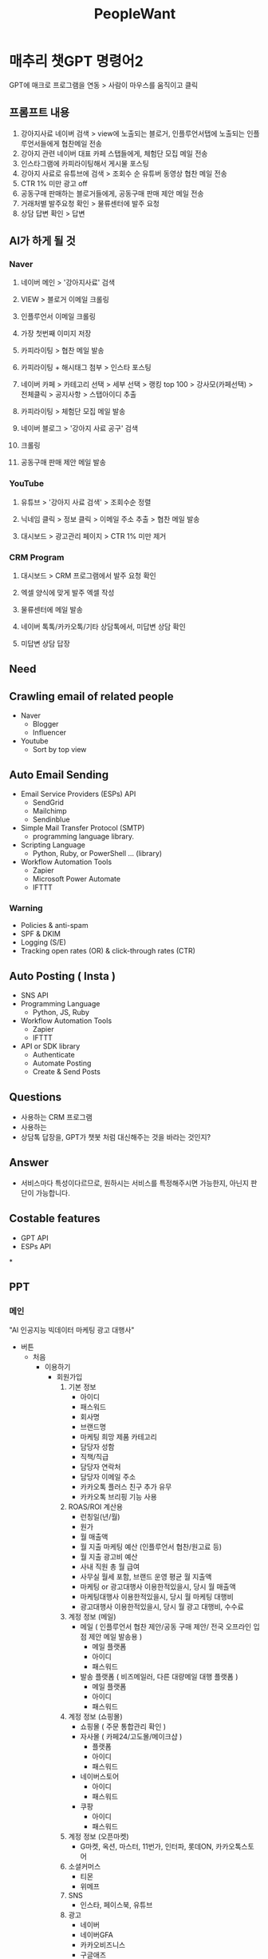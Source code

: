 :PROPERTIES:
:ID:       d35f3fe1-6cce-4df7-898e-b9a0f4883f01
:END:
#+title: PeopleWant
* 매추리 챗GPT 명령어2

GPT에 매크로 프로그램을 연동 > 사람이 마우스를 움직이고 클릭

** 프롬프트 내용
1. 강아지사료 네이버 검색 > view에 노출되는 블로거, 인플루언서탭에 노출되는 인플루언서들에게 협찬메일 전송
2. 강아지 관련 네이버 대표 카페 스탭들에게, 체험단 모집 메일 전송
3. 인스타그램에 카피라이팅해서 게시물 포스팅
4. 강아지 사료로 유튜브에 검색 > 조회수 순 유튜버 동영상 협찬 메일 전송
5. CTR 1% 미만 광고 off
6. 공동구매 판매하는 블로거들에게, 공동구매 판매 제안 메일 전송
7. 거래처별 발주요청 확인 > 물류센터에 발주 요청
8. 상담 답변 확인 > 답변

** AI가 하게 될 것
*** Naver
1. 네이버 메인 > '강아지사료' 검색
2. VIEW > 블로거 이메일 크롤링
3. 인플루언서 이메일 크롤링
4. 가장 첫번째 이미지 저장
5. 카피라이팅 > 협찬 메일 발송
6. 카피라이팅 + 해시태그 첨부 > 인스타 포스팅

7. 네이버 카페 > 카테고리 선택 > 세부 선택 > 랭킹 top 100 > 강사모(카페선택) > 전체클릭 > 공지사항 > 스탭아이디 추출
8. 카피라이팅 > 체험단 모집 메일 발송

9. 네이버 블로그 > '강아지 사료 공구' 검색
10. 크롤링
11. 공동구매 판매 제안 메일 발송

*** YouTube
1. 유튜브 > '강아지 사료 검색' > 조회수순 정렬
2. 닉네임 클릭 > 정보 클릭 > 이메일 주소 추출 > 협찬 메일 발송

3. 대시보드 > 광고관리 페이지 > CTR 1% 미만 제거

*** CRM Program
16. 대시보드 > CRM 프로그램에서 발주 요청 확인
17. 엑셀 양식에 맞게 발주 엑셀 작성
18. 물류센터에 메일 발송

19. 네이버 톡톡/카카오톡/기타 상담톡에서, 미답변 상담 확인
20. 미답변 상담 답장

** Need
** Crawling email of related people
+ Naver
  - Blogger
  - Influencer
+ Youtube
  - Sort by top view
** Auto Email Sending
+ Email Service Providers (ESPs) API
  - SendGrid
  - Mailchimp
  - Sendinblue
+ Simple Mail Transfer Protocol (SMTP)
  - programming language library.
+ Scripting Language
  - Python, Ruby, or PowerShell ... (library)
+ Workflow Automation Tools
  - Zapier
  - Microsoft Power Automate
  - IFTTT
*** Warning
- Policies & anti-spam
- SPF & DKIM
- Logging (S/E)
- Tracking open rates (OR) & click-through rates (CTR)
** Auto Posting ( Insta )
+ SNS API
+ Programming Language
  - Python, JS, Ruby
+ Workflow Automation Tools
  - Zapier
  - IFTTT
+ API or SDK library
  - Authenticate
  - Automate Posting
  - Create & Send Posts

** Questions
- 사용하는 CRM 프로그램
- 사용하는
- 상담톡 답장을, GPT가 챗봇 처럼 대신해주는 것을 바라는 것인지?

** Answer
- 서비스마다 특성이다르므로, 원하시는 서비스를 특정해주시면 가능한지, 아닌지 판단이 가능합니다.

** Costable features
- GPT API
- ESPs API

*
** PPT
*** 메인
"AI 인공지능 빅데이터 마케팅 광고 대행사"
- 버튼
  + 처음
    - 이용하기
      - 회원가입
        1. 기본 정보
           - 아이디
           - 패스워드
           - 회사명
           - 브랜드명
           - 마케팅 희망 제품 카테고리
           - 담당자 성함
           - 직책/직급
           - 담당자 연락처
           - 담당자 이메일 주소
           - 카카오톡 플러스 친구 추가 유무
           - 카카오톡 브리핑 기능 사용
        2. ROAS/ROI 계산용
           - 런칭일(년/월)
           - 원가
           - 월 매출액
           - 월 지출 마케팅 예산 (인플루언서 협찬/원고료 등)
           - 월 지출 광고비 예산
           - 사내 직원 총 월 급여
           - 사무실 월세 포함, 브랜드 운영 평균 월 지출액
           - 마케팅 or 광고대행사 이용한적있을시, 당시 월 매출액
           - 마케팅대행사 이용한적있을시, 당시 월 마케팅 대행비
           - 광고대행사 이용한적있을시, 당시 월 광고 대행비, 수수료
        3. 계정 정보 (메일)
           - 메일 ( 인플루언서 협찬 제안/공동 구매 제안/ 전국 오프라인 입점 제안 메일 발송용 )
             - 메일 플랫폼
             - 아이디
             - 패스워드
           - 발송 플랫폼 ( 비즈메일러, 다른 대량메일 대행 플랫폼 )
             - 메일 플랫폼
             - 아이디
             - 패스워드
        4. 계정 정보 (쇼핑몰)
           - 쇼핑몰 ( 주문 통합관리 확인 )
           - 자사몰 ( 카페24/고도몰/메이크샵 )
             - 플랫폼
             - 아이디
             - 패스워드
           - 네이버스토어
             - 아이디
             - 패스워드
           - 쿠팡
             - 아이디
             - 패스워드
        5. 계정 정보 (오픈마켓)
           - G마켓, 옥션, 마스터, 11번가, 인터파, 롯데ON, 카카오톡스토어
        6. 소셜커머스
           - 티몬
           - 위메프
        7. SNS
           - 인스타, 페이스북, 유튜브
        8. 광고
           - 네이버
           - 네이버GFA
           - 카카오비즈니스
           - 구글애즈
        9. 사업자정보
           - 사업자등록번호
           - 단체명/법인명
           - 대표자명
           - 사업장 소재지
           - 업태
           - 종목
           - 담당자명
           -
        10. 마케팅 사례 정보 활용 동의 유/무
      - 가입완료
        - 월 견적 받기
          1. 등록된 쇼핑 로그인
          2. 등록된 상품(번호) 견적 전달
             - 월 매출 / 10 * 1.1 (부가세 포함)
    - 기능소개
      - 마케터
        - 브랜드 인지도 (검색 수) 상승
          1. 유사 상위 브랜드 마케팅 분석
          2. 성과율이 높은 마케팅 항목추출
          3. 브랜드 마케팅에 적용
        - 브랜드 고유 특징 생성 (상위시장에 존재하지 않은)
          1. 유사 상위 브랜드 제품 핵심 분석
        - 쇼핑몰 통합관리 (일/주/월)
          1. 방문자 수
          2. 주문건 수
          3. 취소건 수
        - 네이버 쇼핑 순위 상승
          1. 유사 상위 브랜드 ~네이버 쇼핑~ 마케팅 분석
          2. 성과율이 높은 마케팅 항목추출
          3. 브랜드 마케팅 적용
        - 네이버 View 순위 상승
          1. 유사 상위 브랜드 ~VIEW~ 마케팅 분석
          2. 성과율이 높은 마케팅 항목추출
          3. 브랜드 마케팅 적용
        - 네이버 인플루언서 순위 상승
          1. 유사 상위 브랜드 ~인플루언서~ 마케팅 분석
          2. 성과율이 높은 마케팅 항목추출
          3. 브랜드 마케팅 적용
        - 네이버 카페 체험단 모집
          1. 유사 상위 브랜드 ~카페~ 마케팅 분석
          2. 성과율이 높은 마케팅 항목추출
          3. 마케팅 적용 => 체험단 모집
        - 비교 포스트 발행
          1. 유사 상위 브랜드 ~Post~ 마케팅 분석
          2. 성과율이 높은 마케팅 항목추출
          3. 마케팅 적용 => 비교 포스팅 자동 발행
        - 상위 유튜버 협찬
          1. 유사 상위 브랜드 ~YouTube~ 마케팅 분석
          2. 성과율이 높은 마케팅 항목추출
          3. 마케팅 적용 => 유튜버 비포 애프터 컨텐츠 협찬
        - CTR 관리
          1. 유사 상위 브랜드 광고 분석
          2. 성과율이 높은 ~광고채널~ 추출
          3. 마케팅 적용 => CTR 1% 이상 광고관리
        - 라이브커머스 관리
          1. 유사 상위 브랜드 ~라이브커머스~ 마케팅 분석
          2. 성과율이 높은 항목추출
          3. 마케팅 적용 => 라이브커머스 진행
        - 공동구매 자동 제안
          1. 유사 상위 브랜드 ~공동구매~ 마케팅 분석
          2. 성과율이 높은 인플루언서, 카페 추출
          3. 해당 카페, 인플루언서에게 공동구매 제안
        - 메신저 CS 통합관리
        - TV 협찬 자동 제안
          1. 유사 상위 브랜드 ~TV~ 마케팅 분석
          2. 성과율이 높은 방송사 추출
          3. 해당 방송사에게 TV협찬 제안
        - 해외수출 제안
          1. 유사 상위 브랜드 ~해외수출~ 분석
          2. 성과율이 높은 국가 추출
          3. 해당 방송사에게 TV협찬 제안
        - 연예인 전속 모델 계약 제안
          1. 유사 상위 브랜드 ~연예인 지수~ 분석
          2. 성과율이 높은 소속사 추출
          3. 해당 소속사에게 연예인 전속 모델 계약 제안
        - 대형 유통사 자동 입점 제안
          1. 유사 상위 브랜드 ~대형유통사~ 분석
          2. 해당 유통사에게 입점 제안
        - 사입 유통사 자동 입점 제안
          1. 유사 상위 브랜드 ~사입유통사~ 분석
          2. 해당 유통사에게 입점 제안
          3. 대리점/판매점 자동 입점 제안
          4. 유사 상위 브랜드 ~대리점/판매점~ 분석
          5. 해당 상점에 입점 제안



    - 커뮤니티
    - 이용방법
    - 이용금액
    - 공지사항 및 이벤트

  + 이용중
* GPT 활용 기업 웹 서비스
** 1차 미팅
핵심 : ~기존 니즈 확인, 정리 후 마무리~ (10분 내외)

*** 질문 사항
- 참여 => 인원들과 협업을 말하는 것인지

*** 추후 작업
- 구체화 필요한 사항 정리
- 현재 나온 기술로 가능한지 분석 => 이후 미팅에 설명

** 2차 미팅
- 기술 구현 가능성 설명
  - 현재 나온 기술로 가능한지
    - team member => what time do we need?
    - 비용이 얼마나 드는지
  - 내가 할 수 있는지
    - 누가 할 수 있는지
